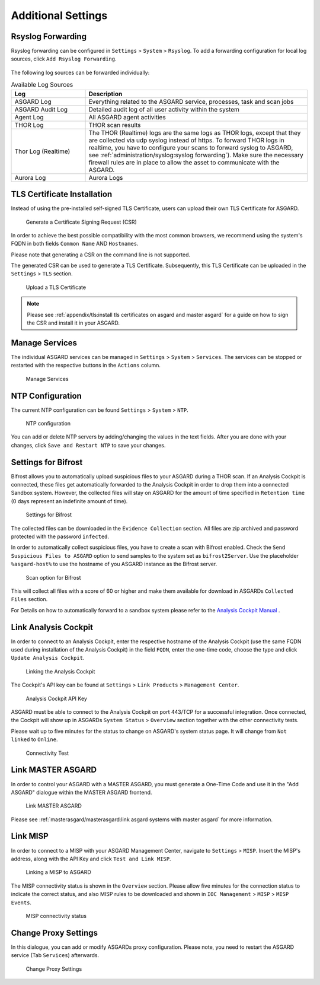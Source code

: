 .. index:: Additional Settings

Additional Settings
===================

Rsyslog Forwarding
^^^^^^^^^^^^^^^^^^

Rsyslog forwarding can be configured in ``Settings`` > ``System`` >
``Rsyslog``. To add a forwarding configuration for local log
sources, click ``Add Rsyslog Forwarding``.

.. figure:: ../images/mc_rsyslog-forwarder.png
   :alt: Rsyslog Forwarding

The following log sources can be forwarded individually:

.. list-table:: Available Log Sources 
   :header-rows: 1
   :widths: 25, 75

   * - Log
     - Description
   * - ASGARD Log
     - Everything related to the ASGARD service, processes, task and scan jobs
   * - ASGARD Audit Log
     - Detailed audit log of all user activity within the system
   * - Agent Log
     - All ASGARD agent activities
   * - THOR Log
     - THOR scan results
   * - Thor Log (Realtime)
     - The THOR (Realtime) logs are the same logs as THOR logs,
       except that they are collected via udp syslog instead of
       https. To forward THOR logs in realtime, you have to
       configure your scans to forward syslog to ASGARD, see
       :ref:`administration/syslog:syslog forwarding`). Make
       sure the necessary firewall rules are in place to allow
       the asset to communicate with the ASGARD.
   * - Aurora Log
     - Aurora Logs

TLS Certificate Installation
^^^^^^^^^^^^^^^^^^^^^^^^^^^^

Instead of using the pre-installed self-signed TLS Certificate,
users can upload their own TLS Certificate for ASGARD. 

.. figure:: ../images/mc_generate-csr.png
   :alt: Generate a Certificate Signing Request (CSR)

   Generate a Certificate Signing Request (CSR)

In order to achieve the best possible compatibility with the
most common browsers, we recommend using the system's FQDN
in both fields ``Common Name`` AND ``Hostnames``.

Please note that generating a CSR on the command line is not supported.   

The generated CSR can be used to generate a TLS Certificate.
Subsequently, this TLS Certificate can be uploaded in the ``Settings`` > ``TLS`` section.

.. figure:: ../images/mc_upload-tls-cert.png
   :alt: Upload a TLS Certificate

   Upload a TLS Certificate

.. note:: 
   Please see :ref:`appendix/tls:install tls certificates on asgard and master asgard`
   for a guide on how to sign the CSR and install it in your ASGARD.

Manage Services
^^^^^^^^^^^^^^^

The individual ASGARD services can be managed in ``Settings`` >
``System`` > ``Services``. The services can be stopped or restarted
with the respective buttons in the ``Actions`` column. 

.. figure:: ../images/mc_manage-services.png
   :alt: Configuration of Services

   Manage Services

NTP Configuration
^^^^^^^^^^^^^^^^^

The current NTP configuration can be found ``Settings`` >
``System`` > ``NTP``.

.. figure:: ../images/mc_ntp.png
   :alt: NTP Configuration

   NTP configuration

You can add or delete NTP servers by adding/changing the values
in the text fields. After you are done with your changes, click
``Save and Restart NTP`` to save your changes.

Settings for Bifrost
^^^^^^^^^^^^^^^^^^^^

Bifrost allows you to automatically upload suspicious files to your
ASGARD during a THOR scan. If an Analysis Cockpit is connected,
these files get automatically forwarded to the Analysis Cockpit
in order to drop them into a connected Sandbox system. However,
the collected files will stay on ASGARD for the amount of time
specified in ``Retention time`` (0 days represent an indefinite amount of time). 

.. figure:: ../images/mc_bifrost-settings.png
   :alt: Settings for Bifrost

   Settings for Bifrost

The collected files can be downloaded in the ``Evidence Collection``
section. All files are zip archived and password protected with the password ``infected``.

In order to automatically collect suspicious files, you have to
create a scan with Bifrost enabled. Check the ``Send Suspicious Files to ASGARD``
option to send samples to the system set as ``bifrost2Server``. Use the placeholder 
``%asgard-host%`` to use the hostname of you ASGARD instance as the Bifrost server.

.. figure:: ../images/mc_thor-bifrost-flag.png
   :alt: Bifrost Options

   Scan option for Bifrost 

This will collect all files with a score of 60 or higher and make
them available for download in ASGARDs ``Collected Files`` section.

For Details on how to automatically forward to a sandbox system please
refer to the `Analysis Cockpit Manual <https://analysis-cockpit-manual.nextron-systems.com/en/latest>`_ .

Link Analysis Cockpit
^^^^^^^^^^^^^^^^^^^^^

In order to connect to an Analysis Cockpit, enter the
respective hostname of the Analysis Cockpit (use the same
FQDN used during installation of the Analysis Cockpit) in
the field ``FQDN``, enter the one-time code, choose the
type and click ``Update Analysis Cockpit``. 

.. figure:: ../images/mc_link-cockpit.png
   :alt: Linking the Analysis Cockpit

   Linking the Analysis Cockpit 

The Cockpit's API key can be found at ``Settings`` >
``Link Products`` > ``Management Center``.

.. figure:: ../images/mc_ac-settings.png
   :alt: Analysis Cockpit API Key

   Analysis Cockpit API Key

ASGARD must be able to connect to the Analysis Cockpit
on port 443/TCP for a successful integration. Once connected,
the Cockpit will show up in ASGARDs ``System Status`` > ``Overview``
section together with the other connectivity tests. 

Please wait up to five minutes for the status to
change on ASGARD's system status page. It will change from ``Not linked`` to ``Online``.

.. figure:: ../images/mc_connectivity-test.png
   :alt: Connectivity Test

   Connectivity Test

Link MASTER ASGARD
^^^^^^^^^^^^^^^^^^

In order to control your ASGARD with a MASTER ASGARD,
you must generate a One-Time Code and use it in the "Add ASGARD"
dialogue within the MASTER ASGARD frontend. 


.. figure:: ../images/mc_link-master.png
   :alt: Link MASTER ASGARD

   Link MASTER ASGARD

Please see :ref:`masterasgard/masterasgard:link asgard systems with master asgard`
for more information.

Link MISP
^^^^^^^^^

In order to connect to a MISP with your ASGARD Management Center,
navigate to ``Settings`` > ``MISP``. Insert the MISP's address,
along with the API Key and click ``Test and Link MISP``.

.. figure:: ../images/mc_link-misp.png
   :alt: Linking a MISP to ASGARD

   Linking a MISP to ASGARD

The MISP connectivity status is shown in the ``Overview`` section.
Please allow five minutes for the connection status to indicate the
correct status, and also MISP rules to be downloaded and shown in
``IOC Management`` > ``MISP`` > ``MISP Events``.

.. figure:: ../images/mc_connectivity-test.png
   :alt: MISP connectivity status

   MISP connectivity status

Change Proxy Settings
^^^^^^^^^^^^^^^^^^^^^

In this dialogue, you can add or modify ASGARDs proxy
configuration. Please note, you need to restart the ASGARD
service (Tab ``Services``) afterwards. 

.. figure:: ../images/mc_proxy-setup.png
   :alt: Change Proxy Settings

   Change Proxy Settings
